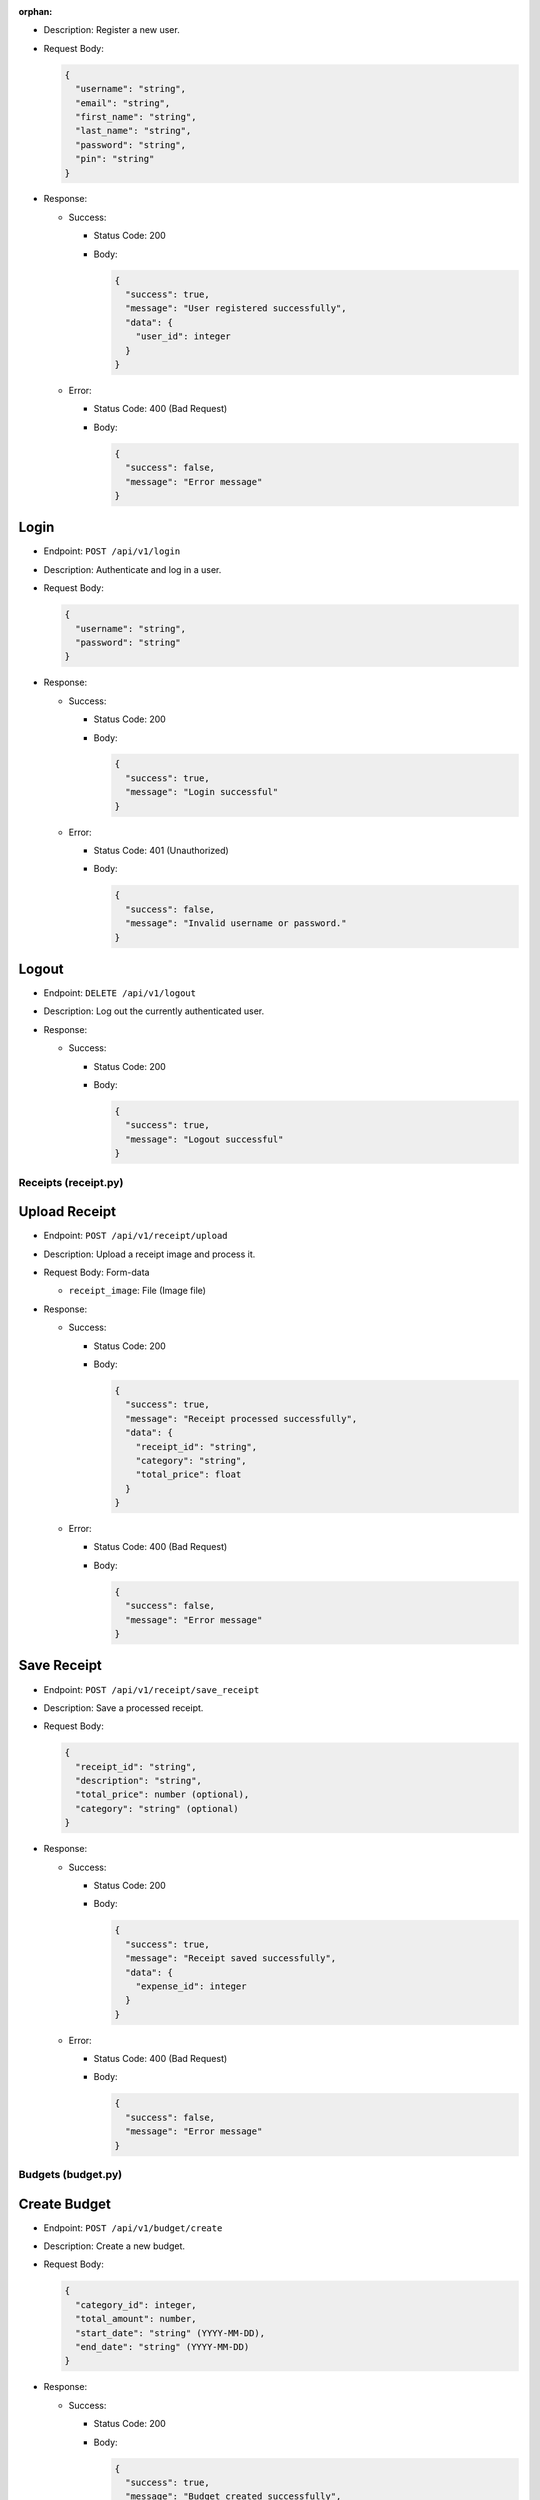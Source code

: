 :orphan:


-  Description: Register a new user.

-  Request Body:

   .. code:: json

      {
        "username": "string",
        "email": "string",
        "first_name": "string",
        "last_name": "string",
        "password": "string",
        "pin": "string"
      }

-  Response:

   -  Success:

      -  Status Code: 200

      -  Body:

         .. code:: json

            {
              "success": true,
              "message": "User registered successfully",
              "data": {
                "user_id": integer
              }
            }

   -  Error:

      -  Status Code: 400 (Bad Request)

      -  Body:

         .. code:: json

            {
              "success": false,
              "message": "Error message"
            }

Login
~~~~~

-  Endpoint: ``POST /api/v1/login``

-  Description: Authenticate and log in a user.

-  Request Body:

   .. code:: json

      {
        "username": "string",
        "password": "string"
      }

-  Response:

   -  Success:

      -  Status Code: 200

      -  Body:

         .. code:: json

            {
              "success": true,
              "message": "Login successful"
            }

   -  Error:

      -  Status Code: 401 (Unauthorized)

      -  Body:

         .. code:: json

            {
              "success": false,
              "message": "Invalid username or password."
            }

Logout
~~~~~~

-  Endpoint: ``DELETE /api/v1/logout``
-  Description: Log out the currently authenticated user.
-  Response:

   -  Success:

      -  Status Code: 200

      -  Body:

         .. code:: json

            {
              "success": true,
              "message": "Logout successful"
            }

Receipts (receipt.py)
---------------------

Upload Receipt
~~~~~~~~~~~~~~

-  Endpoint: ``POST /api/v1/receipt/upload``
-  Description: Upload a receipt image and process it.
-  Request Body: Form-data

   -  ``receipt_image``: File (Image file)

-  Response:

   -  Success:

      -  Status Code: 200

      -  Body:

         .. code:: json

            {
              "success": true,
              "message": "Receipt processed successfully",
              "data": {
                "receipt_id": "string",
                "category": "string",
                "total_price": float
              }
            }

   -  Error:

      -  Status Code: 400 (Bad Request)

      -  Body:

         .. code:: json

            {
              "success": false,
              "message": "Error message"
            }

Save Receipt
~~~~~~~~~~~~

-  Endpoint: ``POST /api/v1/receipt/save_receipt``

-  Description: Save a processed receipt.

-  Request Body:

   .. code:: json

      {
        "receipt_id": "string",
        "description": "string",
        "total_price": number (optional),
        "category": "string" (optional)
      }

-  Response:

   -  Success:

      -  Status Code: 200

      -  Body:

         .. code:: json

            {
              "success": true,
              "message": "Receipt saved successfully",
              "data": {
                "expense_id": integer
              }
            }

   -  Error:

      -  Status Code: 400 (Bad Request)

      -  Body:

         .. code:: json

            {
              "success": false,
              "message": "Error message"
            }

Budgets (budget.py)
-------------------

Create Budget
~~~~~~~~~~~~~

-  Endpoint: ``POST /api/v1/budget/create``

-  Description: Create a new budget.

-  Request Body:

   .. code:: json

      {
        "category_id": integer,
        "total_amount": number,
        "start_date": "string" (YYYY-MM-DD),
        "end_date": "string" (YYYY-MM-DD)
      }

-  Response:

   -  Success:

      -  Status Code: 200

      -  Body:

         .. code:: json

            {
              "success": true,
              "message": "Budget created successfully",
              "data": {
                "budget_id": integer
              }
            }

   -  Error:

      -  Status Code: 400 (Bad Request)

      -  Body:

         .. code:: json

            {
              "success": false,
              "message": "Error message"
            }

Get Budget
~~~~~~~~~~

-  Endpoint: ``GET /api/v1/budget/<budget_id>``
-  Description: Retrieve a specific budget by ID.
-  Response:

   -  Success:

      -  Status Code: 200

      -  Body:

         .. code:: json

            {
              "success": true,
              "message": "Budget retrieved successfully",
              "data": {
                "budget_id": integer,
                "user_id": integer,
                "category_id": integer,
                "total_amount": number,
                "current_amount": number,
                "start_date": "string" (YYYY-MM-DD),
                "end_date": "string" (YYYY-MM-DD)
              }
            }

   -  Error:

      -  Status Code: 404 (Not Found)

      -  Body:

         .. code:: json

            {
              "success": false,
              "message": "Budget not found"
            }

Update Budget
~~~~~~~~~~~~~

-  Endpoint: ``PUT /api/v1/budget/<budget_id>``

-  Description: Update a specific budget by ID.

-  Request Body:

   .. code:: json

      {
        "total_amount": number
      }

-  Response:

   -  Success:

      -  Status Code: 200

      -  Body:

         .. code:: json

            {
              "success": true,
              "message": "Budget updated successfully"
            }

   -  Error:

      -  Status Code: 404 (Not Found)

      -  Body:

         .. code:: json

            {
              "success": false,
              "message": "Budget not found"
            }

Delete Budget
~~~~~~~~~~~~~

-  Endpoint: ``DELETE /api/v1/budget/<budget_id>``
-  Description: Delete a specific budget by ID.
-  Response:

   -  Success:

      -  Status Code: 200

      -  Body:

         .. code:: json

            {
              "success": true,
              "message": "Budget deleted successfully"
            }

   -  Error:

      -  Status Code: 404 (Not Found)

      -  Body:

         .. code:: json

            {
              "success": false,
              "message": "Budget not found"
            }

Get User Budgets
~~~~~~~~~~~~~~~~

-  Endpoint: ``GET /api/v1/budget/``
-  Description: Retrieve all budgets for the authenticated user.
-  Response:

   -  Success:

      -  Status Code: 200

      -  Body:

         .. code:: json

            {
              "success": true,
              "message": "Budgets retrieved successfully",
              "data": [
                {
                  "budget_id": integer,
                  "user_id": integer,
                  "category_id": integer,
                  "total_amount": number,
                  "current_amount": number,
                  "start_date": "string" (YYYY-MM-DD),
                  "end_date": "string" (YYYY-MM-DD)
                },
                ...
              ]
            }

Expenses (expense.py)
---------------------

Get Expenses
~~~~~~~~~~~~

-  Endpoint: ``GET /api/v1/expense/``
-  Description: Retrieve expenses with filtering, sorting, and
   pagination.
-  Query Parameters:

   -  ``category`` (optional): Filter expenses by category name.
   -  ``start_date`` (optional): Filter expenses by start date
      (YYYY-MM-DD).
   -  ``end_date`` (optional): Filter expenses by end date (YYYY-MM-DD).
   -  ``sort_by`` (optional): Sort expenses by “amount”, “date”, or
      “category”.
   -  ``sort_order`` (optional): Sort order, “asc” for ascending or
      “desc” for descending.
   -  ``page`` (optional, default: 1): Page number for pagination.
   -  ``per_page`` (optional, default: 10): Number of expenses per page.

-  Response:

   -  Success:

      -  Status Code: 200

      -  Body:

         .. code:: json

            {
              "success": true,
              "message": "Expenses retrieved successfully",
              "data": [
                {
                  "expense_id": integer,
                  "amount": number,
                  "description": "string",
                  "date": "string" (YYYY-MM-DD),
                  "category": "string"
                },
                ...
              ]
            }

Update Expense
~~~~~~~~~~~~~~

-  Endpoint: ``PUT /api/v1/expense/<expense_id>``

-  Description: Update a specific expense by ID.

-  Request Body:

   .. code:: json

      {
        "description": "string" (optional),
        "amount": number (optional),
        "category": "string" (optional)
      }

-  Response:

   -  Success:

      -  Status Code: 200

      -  Body:

         .. code:: json

            {
              "success": true,
              "message": "Expense updated successfully"
            }

   -  Error:

      -  Status Code: 404 (Not Found)

      -  Body:

         .. code:: json

            {
              "success": false,
              "message": "Expense not found or unauthorized"
            }

Delete Expense
~~~~~~~~~~~~~~

-  Endpoint: ``DELETE /api/v1/expense/<expense_id>``
-  Description: Delete a specific expense by ID.
-  Response:

   -  Success:

      -  Status Code: 200

      -  Body:

         .. code:: json

            {
              "success": true,
              "message": "Expense deleted successfully"
            }

   -  Error:

      -  Status Code: 404 (Not Found)

      -  Body:

         .. code:: json

            {
              "success": false,
              "message": "Expense not found or unauthorized"
            }

Categories (category.py)
------------------------

Get User Categories
~~~~~~~~~~~~~~~~~~~

-  Endpoint: ``GET /api/v1/category/``
-  Description: Retrieve all categories for the authenticated user.
-  Response:

   -  Success:

      -  Status Code: 200

      -  Body:

         .. code:: json

            {
              "success": true,
              "message": "Categories retrieved successfully",
              "data": [
                {
                  "category_id": integer,
                  "category_name": "string",
                  "user_id": integer
                },
                ...
              ]
            }

   -  Error:

      -  Status Code: 401 (Unauthorized)

      -  Body:

         .. code:: json

            {
              "success": false,
              "message": "Invalid session token"
            }

Create Category
~~~~~~~~~~~~~~~

-  Endpoint: ``POST /api/v1/category/``

-  Description: Create a new category for the user.

-  Request Body:

   .. code:: json

      {
        "category_name": "string"
      }

-  Response:

   -  Success:

      -  Status Code: 200

      -  Body:

         .. code:: json

            {
              "success": true,
              "message": "Category created successfully",
              "data": {
                "category_id": integer
              }
            }

   -  Error:

      -  Status Code: 400 (Bad Request)

      -  Body:

         .. code:: json

            {
              "success": false,
              "message": "Category name is required"
            }

Update Category
~~~~~~~~~~~~~~~

-  Endpoint: ``PUT /api/v1/category/<int:category_id>``

-  Description: Update a specific category by ID.

-  Request Body:

   .. code:: json

      {
        "category_name": "string"
      }

-  Response:

   -  Success:

      -  Status Code: 200

      -  Body:

         .. code:: json

            {
              "success": true,
              "message": "Category updated successfully"
            }

   -  Error:

      -  Status Code: 404 (Not Found)

      -  Body:

         .. code:: json

            {
              "success": false,
              "message": "Category not found or unauthorized"
            }

Delete Category
~~~~~~~~~~~~~~~

-  Endpoint: ``DELETE /api/v1/category/<int:category_id>``
-  Description: Delete a specific category by ID. Only custom
   categories.
-  Response:

   -  Success:

      -  Status Code: 200

      -  Body:

         .. code:: json

            {
              "success": true,
              "message": "Category deleted successfully"
            }

   -  Error:

      -  Status Code: 404 (Not Found)

      -  Body:

         .. code:: json

            {
              "success": false,
              "message": "Category not found or unauthorized"
            }

-  Endpoint: ``GET /api/v1/category/``
-  Description: Retrieve all categories for the authenticated user.
-  Response:

   -  Success:

      -  Status Code: 200
      -  Body:

         .. raw:: html

            <pre><div class="dark bg-gray-950 rounded-md"><div class="flex items-center relative text-token-text-secondary bg-token-main-surface-secondary px-4 py-2 text-xs font-sans justify-between rounded-t-md"><span>json</span><span class="" data-state="closed"></span></div></div></pre>

.. code:: json

   {
     "success": true,
     "message": "Categories retrieved successfully",
     "data": [
       {
         "category_id": integer,
         "category_name": "string",
         "user_id": integer
       },
       ...
     ]
   }

--------------

Account Settings (auth.py)
--------------------------

Change Password
~~~~~~~~~~~~~~~

-  Endpoint: ``POST /api/v1/change_password``

-  Description: Change the password of the currently authenticated user.

-  Request Body:

   .. code:: json

      {
        "password": "string",
        "new_password": "string"
      }

-  Response:

   -  Success:

      -  Status Code: 200

      -  Body:

         .. code:: json

            {
              "success": true,
              "message": "Password updated successfully"
            }

   -  Error:

      -  Status Code: 400 (Bad Request)

      -  Body:

         .. code:: json

            {
              "success": false,
              "message": "Invalid password"
            }

   -  Error

      -  Status Code: 500 (Unauthorized)

      -  Body:

         .. code:: json

            {
              "success": false,
              "message": "An internal error occured during password update"
            }

Change Email
~~~~~~~~~~~~

-  Endpoint: ``POST /api/v1/change_email``

-  Description: Change the email of the currently authenticated user.

-  Request Body:

   .. code:: json

      {
        "new_email": "string"
      }

-  Response:

   -  Success:

      -  Status Code: 200

      -  Body:

         .. code:: json

            {
              "success": true,
              "message": "Email updated successfully"
            }

   -  Error:

      -  Status Code: 400 (Bad Request)

      -  Body:

         .. code:: json

            {
              "success": false,
              "message": "New email is required"
            }

   -  Error

      -  Status Code: 500 (Unauthorized)

      -  Body:

         .. code:: json

            {
              "success": false,
              "message": "An internal error occured during email update"
            }

Delete Account
~~~~~~~~~~~~~~

-  Endpoint: ``DELETE /api/v1/delete_account``
-  Description: Delete the account of the currently authenticated user.
-  Response:

   -  Success:

      -  Status Code: 200

      -  Body:

         .. code:: json

            {
              "success": true,
              "message": "Account deleted successfully"
            }

   -  Error:

      -  Status Code: 500 (Unauthorized)

      -  Body:

         .. code:: json

            {
              "success": false,
              "message": "An internal error occured during account deletion"
            }

Notice
------
